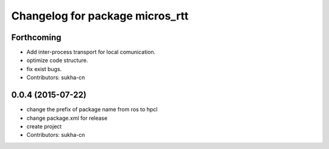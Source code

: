 ^^^^^^^^^^^^^^^^^^^^^^^^^^^^^^
Changelog for package micros_rtt
^^^^^^^^^^^^^^^^^^^^^^^^^^^^^^

Forthcoming
-----------

* Add inter-process transport for local comunication.
* optimize code structure.
* fix exist bugs.
* Contributors: sukha-cn

0.0.4 (2015-07-22)
------------------
* change the prefix of package name from ros to hpcl
* change package.xml for release
* create project
* Contributors: sukha-cn
